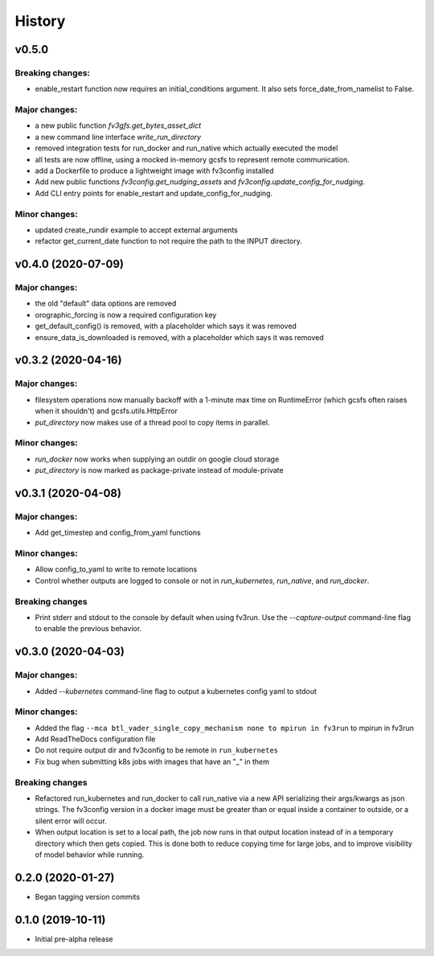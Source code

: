 =======
History
=======

v0.5.0
------

Breaking changes:
~~~~~~~~~~~~~~~~~
- enable_restart function now requires an initial_conditions argument. It also sets
  force_date_from_namelist to False.

Major changes:
~~~~~~~~~~~~~~

- a new public function `fv3gfs.get_bytes_asset_dict`
- a new command line interface `write_run_directory`
- removed integration tests for run_docker and run_native which actually executed the model
- all tests are now offline, using a mocked in-memory gcsfs to represent remote communication.
- add a Dockerfile to produce a lightweight image with fv3config installed

- Add new public functions `fv3config.get_nudging_assets` and `fv3config.update_config_for_nudging`.
- Add CLI entry points for enable_restart and update_config_for_nudging.

Minor changes:
~~~~~~~~~~~~~
- updated create_rundir example to accept external arguments
- refactor get_current_date function to not require the path to the INPUT directory.

v0.4.0 (2020-07-09)
-------------------

Major changes:
~~~~~~~~~~~~~
- the old "default" data options are removed
- orographic_forcing is now a required configuration key
- get_default_config() is removed, with a placeholder which says it was removed
- ensure_data_is_downloaded is removed, with a placeholder which says it was removed

v0.3.2 (2020-04-16)
-------------------

Major changes:
~~~~~~~~~~~~~
- filesystem operations now manually backoff with a 1-minute max time on RuntimeError (which gcsfs often raises when it shouldn't) and gcsfs.utils.HttpError
- `put_directory` now makes use of a thread pool to copy items in parallel.

Minor changes:
~~~~~~~~~~~~~
- `run_docker` now works when supplying an outdir on google cloud storage
- `put_directory` is now marked as package-private instead of module-private


v0.3.1 (2020-04-08)
-------------------

Major changes:
~~~~~~~~~~~~~
- Add get_timestep and config_from_yaml functions

Minor changes:
~~~~~~~~~~~~~
- Allow config_to_yaml to write to remote locations
- Control whether outputs are logged to console or not in `run_kubernetes`, `run_native`, and `run_docker`.

Breaking changes
~~~~~~~~~~~~~~~~
- Print stderr and stdout to the console by default when using fv3run. Use the
  `--capture-output` command-line flag to enable the previous behavior.


v0.3.0 (2020-04-03)
-------------------

Major changes:
~~~~~~~~~~~~~
- Added `--kubernetes` command-line flag to output a kubernetes config yaml to stdout

Minor changes:
~~~~~~~~~~~~~
- Added the flag ``--mca btl_vader_single_copy_mechanism none to mpirun in fv3run`` to mpirun in fv3run
- Add ReadTheDocs configuration file
- Do not require output dir and fv3config to be remote in ``run_kubernetes``
- Fix bug when submitting k8s jobs with images that have an "_" in them

Breaking changes
~~~~~~~~~~~~~~~~
- Refactored run_kubernetes and run_docker to call run_native via a new API serializing
  their args/kwargs as json strings. The
  fv3config version in a docker image must be greater than or equal inside a
  container to outside, or a silent error will occur.
- When output location is set to a local path, the job now runs in that output location instead of in a temporary directory which then gets copied. This is done both to reduce copying time for large jobs, and to improve visibility of model behavior while running.

0.2.0 (2020-01-27)
------------------

- Began tagging version commits


0.1.0 (2019-10-11)
------------------

- Initial pre-alpha release
